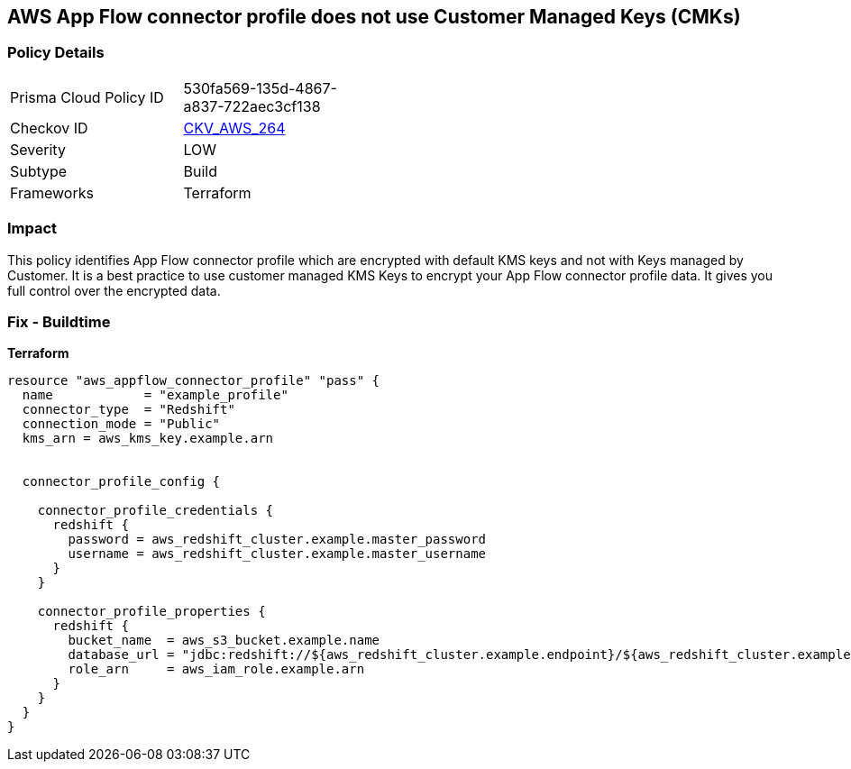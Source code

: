 == AWS App Flow connector profile does not use Customer Managed Keys (CMKs)


=== Policy Details 

[width=45%]
[cols="1,1"]
|=== 
|Prisma Cloud Policy ID 
| 530fa569-135d-4867-a837-722aec3cf138

|Checkov ID 
| https://github.com/bridgecrewio/checkov/tree/master/checkov/terraform/checks/resource/aws/AppFlowConnectorProfileUsesCMK.py[CKV_AWS_264]

|Severity
|LOW

|Subtype
|Build

|Frameworks
|Terraform

|=== 



=== Impact
This policy identifies App Flow connector profile which are encrypted with default KMS keys and not with Keys managed by Customer.
It is a best practice to use customer managed KMS Keys to encrypt your App Flow connector profile data.
It gives you full control over the encrypted data.

=== Fix - Buildtime


*Terraform* 




[source,go]
----
resource "aws_appflow_connector_profile" "pass" {
  name            = "example_profile"
  connector_type  = "Redshift"
  connection_mode = "Public"
  kms_arn = aws_kms_key.example.arn


  connector_profile_config {

    connector_profile_credentials {
      redshift {
        password = aws_redshift_cluster.example.master_password
        username = aws_redshift_cluster.example.master_username
      }
    }

    connector_profile_properties {
      redshift {
        bucket_name  = aws_s3_bucket.example.name
        database_url = "jdbc:redshift://${aws_redshift_cluster.example.endpoint}/${aws_redshift_cluster.example.database_name}"
        role_arn     = aws_iam_role.example.arn
      }
    }
  }
}
----